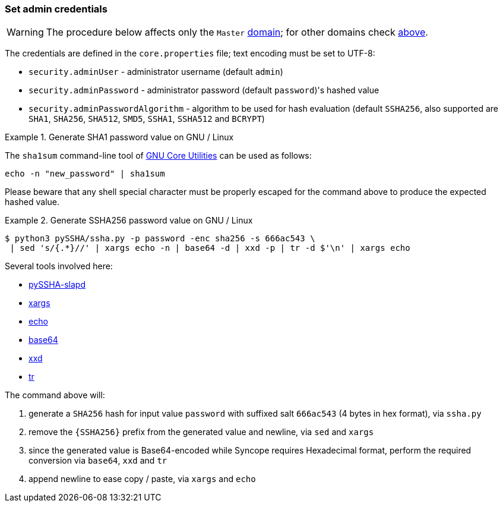//
// Licensed to the Apache Software Foundation (ASF) under one
// or more contributor license agreements.  See the NOTICE file
// distributed with this work for additional information
// regarding copyright ownership.  The ASF licenses this file
// to you under the Apache License, Version 2.0 (the
// "License"); you may not use this file except in compliance
// with the License.  You may obtain a copy of the License at
//
//   http://www.apache.org/licenses/LICENSE-2.0
//
// Unless required by applicable law or agreed to in writing,
// software distributed under the License is distributed on an
// "AS IS" BASIS, WITHOUT WARRANTIES OR CONDITIONS OF ANY
// KIND, either express or implied.  See the License for the
// specific language governing permissions and limitations
// under the License.
//
=== Set admin credentials

[WARNING]
The procedure below affects only the `Master` <<domains,domain>>; for other domains check <<domains-management,above>>.

The credentials are defined in the `core.properties` file; text encoding must be set to UTF-8:

* `security.adminUser` - administrator username (default `admin`)
* `security.adminPassword` - administrator password (default `password`)'s hashed value
* `security.adminPasswordAlgorithm` - algorithm to be used for hash evaluation (default `SSHA256`, also supported are
`SHA1`, `SHA256`, `SHA512`, `SMD5`, `SSHA1`, `SSHA512` and `BCRYPT`)

.Generate SHA1 password value on GNU / Linux
====
The `sha1sum` command-line tool of http://www.gnu.org/software/coreutils/[GNU Core Utilities^] can be used as follows:
[source,bash]
....
echo -n "new_password" | sha1sum
....

Please beware that any shell special character must be properly escaped for the command above to produce the expected
hashed value.
====

.Generate SSHA256 password value on GNU / Linux
====
....
$ python3 pySSHA/ssha.py -p password -enc sha256 -s 666ac543 \
 | sed 's/{.*}//' | xargs echo -n | base64 -d | xxd -p | tr -d $'\n' | xargs echo
....

Several tools involved here:

* https://github.com/peppelinux/pySSHA-slapd[pySSHA-slapd^]
* http://man7.org/linux/man-pages/man1/xargs.1.html[xargs^]
* http://man7.org/linux/man-pages/man1/echo.1.html[echo^]
* http://man7.org/linux/man-pages/man1/base64.1.html[base64^]
* https://linux.die.net/man/1/xxd[xxd^]
* http://man7.org/linux/man-pages/man1/tr.1.html[tr^]

The command above will:

. generate a `SHA256` hash for input value `password` with suffixed salt `666ac543` (4 bytes in hex format), via `ssha.py`
. remove the `{SSHA256}` prefix from the generated value and newline, via `sed` and `xargs`
. since the generated value is Base64-encoded while Syncope requires Hexadecimal format, perform the required conversion
via `base64`, `xxd` and `tr`
. append newline to ease copy / paste, via `xargs` and `echo`
====
